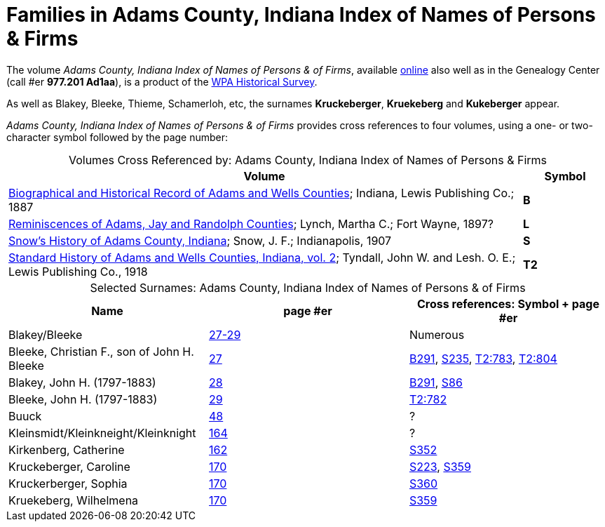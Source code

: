 = Families in Adams County, Indiana Index of Names of Persons & Firms

The volume _Adams County, Indiana Index of Names of Persons & of Firms_, available link:https://www.familysearch.org/library/books/records/item/321749-adams-county-indiana-index-of-names-of-persons-and-of-firms[online]
also well as in the Genealogy Center (call #er **977.201 Ad1aa**), is a product of the xref:research:wpa-hrs.adoc[WPA Historical Survey]. 

As well as Blakey, Bleeke, Thieme, Schamerloh, etc, the surnames **Kruckeberger**, **Kruekeberg** and **Kukeberger** appear.

_Adams County, Indiana Index of Names of Persons & of Firms_ provides cross references to four volumes, using a one- or two-character
symbol followed by the page number:

[caption="Volumes Cross Referenced by: "]
.Adams County, Indiana Index of Names of Persons & Firms
[cols="6,1"]
|===
|Volume|Symbol

|link:https://archive.org/details/biographicalhistawcty01chic/page/n1/mode/2up[Biographical and Historical
Record of Adams and Wells Counties]; Indiana, Lewis Publishing Co.; 1887|**B**

|link:https://archive.org/details/reminiscencesofa00lync/page/n1/mode/2up[Reminiscences of Adams, Jay and
Randolph Counties]; Lynch, Martha C.; Fort Wayne, 1897?|**L**

|link:https://archive.org/details/snowshistoryofad00snow/page/n3/mode/2up[Snow's History of Adams County,
Indiana]; Snow, J. F.; Indianapolis, 1907|**S**

|link:https://archive.org/details/standardhistoryo02tynd/page/n3/mode/2up[Standard History of Adams and Wells
Counties, Indiana, vol. 2]; Tyndall, John W. and Lesh. O. E.; Lewis Publishing Co., 1918|**T2**
|===


[caption="Selected Surnames: "]
.Adams County, Indiana Index of Names of Persons & of Firms
|===
|Name|page #er|Cross references: Symbol + page #er

|Blakey/Bleeke|link:https://www.familysearch.org/library/books/viewer/321749/?offset=#page=33&viewer=picture&o=info&n=0&q=[27-29]|Numerous

|Bleeke, Christian F., son of John H. Bleeke|link:https://www.familysearch.org/library/books/viewer/321749/?offset=0#page=33&viewer=picture&o=info&n=0&q=[27]|link:https://archive.org/details/biographicalhistawcty01chic/page/n537/mode/2up[B291],
link:https://archive.org/details/snowshistoryofad00snow/page/n481/mode/2up[S235], link:https://archive.org/details/standardhistoryo02tynd/page/782/mode/2up[T2:783],
link:https://archive.org/details/standardhistoryo02tynd/page/802/mode/2up[T2:804]

|Blakey, John H. (1797-1883)|link:https://www.familysearch.org/library/books/viewer/321749/?offset=0#page=34&viewer=flip&o=info&n=0&q=[28]|link:https://archive.org/details/biographicalhistawcty01chic/page/n537/mode/2up[B291],
link:https://archive.org/details/snowshistoryofad00snow/page/n169/mode/2up[S86]

|Bleeke, John H. (1797-1883)|link:https://www.familysearch.org/library/books/viewer/321749/?offset=0#page=35&viewer=picture&o=info&n=0&q=[29]|link:https://archive.org/details/standardhistoryo02tynd/page/782/mode/2up[T2:782]

|Buuck|link:https://www.familysearch.org/library/books/viewer/321749/?offset=0#page=54&viewer=picture&o=info&n=0&q=[48]|?

|Kleinsmidt/Kleinkneight/Kleinknight|link:https://www.familysearch.org/library/books/viewer/321749/?offset=0#page=170&viewer=picture&o=info&n=0&q=[164]|?

|Kirkenberg, Catherine|link:https://www.familysearch.org/library/books/viewer/321749/?offset=#page=168&viewer=picture&o=info&n=0&q=[162]|link:https://archive.org/details/snowshistoryofad00snow/page/n721/mode/2up[S352]

|Kruckeberger, Caroline|link:https://www.familysearch.org/library/books/viewer/321749/?offset=0#page=176&viewer=picture&o=info&n=0&q=[170]|link:https://archive.org/details/snowshistoryofad00snow/page/n457/mode/2up[S223], link:https://archive.org/details/snowshistoryofad00snow/page/n735/mode/2up[S359]

|Kruckerberger, Sophia|link:https://www.familysearch.org/library/books/viewer/321749/?offset=0#page=176&viewer=picture&o=info&n=0&q=[170]|link:https://archive.org/details/snowshistoryofad00snow/page/n737/mode/2up[S360]

|Kruekeberg, Wilhelmena|link:https://www.familysearch.org/library/books/viewer/321749/?offset=0#page=176&viewer=picture&o=info&n=0&q=[170]|link:https://archive.org/details/snowshistoryofad00snow/page/n735/mode/2up[S359]
|===


